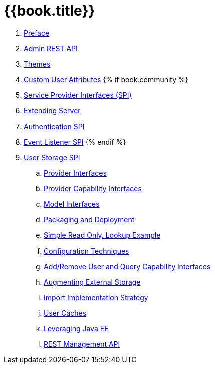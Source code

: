 = {{book.title}}

 . link:topics/preface.adoc[Preface]
 . link:topics/admin-rest-api.adoc[Admin REST API]
 . link:topics/themes.adoc[Themes]
 . link:topics/custom-attributes.adoc[Custom User Attributes]
{% if book.community %}
 . link:topics/providers.adoc[Service Provider Interfaces (SPI)]
 . link:topics/extensions.adoc[Extending Server]
 . link:topics/auth-spi.adoc[Authentication SPI]
 . link:topics/events.adoc[Event Listener SPI]
{% endif %}
 . link:topics/user-storage.adoc[User Storage SPI]
 .. link:topics/user-storage/provider-interfaces.adoc[Provider Interfaces]
 .. link:topics/user-storage/provider-capability-interfaces.adoc[Provider Capability Interfaces]
 .. link:topics/user-storage/model-interfaces.adoc[Model Interfaces]
 .. link:topics/user-storage/packaging.adoc[Packaging and Deployment]
 .. link:topics/user-storage/simple-example.adoc[Simple Read Only, Lookup Example]
 .. link:topics/user-storage/configuration.adoc[Configuration Techniques]
 .. link:topics/user-storage/registration-query.adoc[Add/Remove User and Query Capability interfaces]
 .. link:topics/user-storage/augmenting.adoc[Augmenting External Storage]
 .. link:topics/user-storage/import.adoc[Import Implementation Strategy]
 .. link:topics/user-storage/cache.adoc[User Caches]
 .. link:topics/user-storage/javaee.adoc[Leveraging Java EE]
 .. link:topics/user-storage/rest.adoc[REST Management API]
